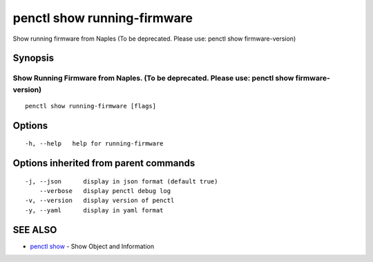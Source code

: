 .. _penctl_show_running-firmware:

penctl show running-firmware
----------------------------

Show running firmware from Naples (To be deprecated. Please use: penctl show firmware-version)

Synopsis
~~~~~~~~



-----------------------------------------------------------------------------------------------
 Show Running Firmware from Naples. (To be deprecated. Please use: penctl show firmware-version) 
-----------------------------------------------------------------------------------------------


::

  penctl show running-firmware [flags]

Options
~~~~~~~

::

  -h, --help   help for running-firmware

Options inherited from parent commands
~~~~~~~~~~~~~~~~~~~~~~~~~~~~~~~~~~~~~~

::

  -j, --json      display in json format (default true)
      --verbose   display penctl debug log
  -v, --version   display version of penctl
  -y, --yaml      display in yaml format

SEE ALSO
~~~~~~~~

* `penctl show <penctl_show.rst>`_ 	 - Show Object and Information


